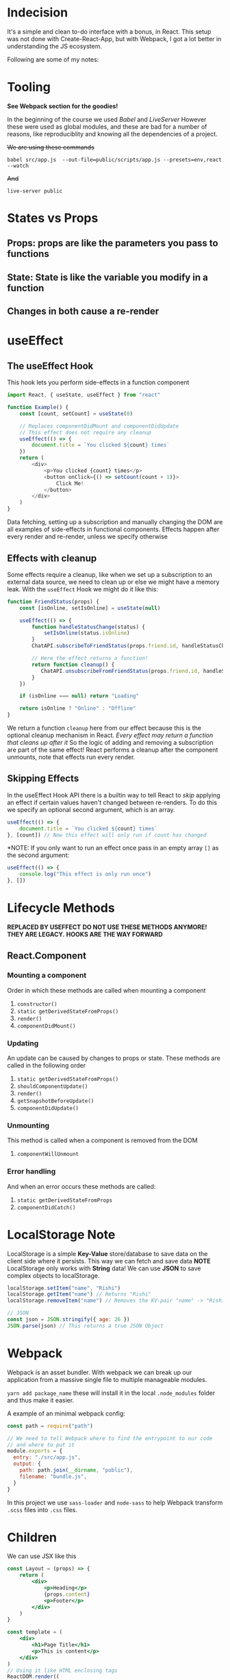 * Indecision
It's a simple and clean to-do interface with a bonus, in React. This setup was not done with Create-React-App, but with Webpack, I got a lot better in understanding the JS ecosystem.

Following are some of my notes:

* Tooling
*See Webpack section for the goodies!*

In the beginning of the course we used /Babel/ and /LiveServer/
However these were used as global modules, and these are bad for a number of reasons, like reproduciblity and knowing all the dependencies of a project.

+We are using these commands+

#+begin_example
  babel src/app.js  --out-file=public/scripts/app.js --presets=env,react --watch
#+end_example

+And+

#+begin_example
  live-server public
#+end_example

* States vs Props

** Props: props are like the parameters you pass to functions
** State: State is like the variable you modify in a function
** Changes in both cause a re-render

* useEffect
** The useEffect Hook

This hook lets you perform side-effects in a function component
#+begin_src javascript
import React, { useState, useEffect } from "react"

function Example() {
    const [count, setCount] = useState(0)

    // Replaces componentDidMount and componentDidUpdate
    // This effect does not require any cleanup
    useEffect(() => {
        document.title = `You clicked ${count} times`
    })
    return (
        <div>
            <p>You clicked {count} times</p>
            <button onClick={() => setCount(count + 1)}>
                Click Me!
            </button>
        </div>
    )
}
#+end_src

Data fetching, setting up a subscription and manually changing the DOM are all examples of side-effects in functional components.
Effects happen after every render and re-render, unless we specify otherwise

** Effects with cleanup
Some effects require a cleanup, like when we set up a subscription to an external data source, we need to clean up or else we might have a memory leak.
With the =useEffect= Hook we might do it like this:
#+begin_src javascript
function FriendStatus(props) {
    const [isOnline, setIsOnline] = useState(null)

    useEffect(() => {
        function handleStatusChange(status) {
            setIsOnline(status.isOnline)
        }
        ChatAPI.subscribeToFriendStatus(props.friend.id, handleStatusChange)

        // Here the effect returns a function!
        return function cleanup() {
           ChatAPI.unsubscribeFromFriendStatus(props.friend.id, handleStatusChange)
        }
    })

    if (isOnline === null) return "Loading"

    return isOnline ? "Online" : "Offline"
}

#+end_src

We return a function =cleanup= here from our effect because this is the optional cleanup mechanism in React. /Every effect may return a function that cleans up after it/
So the logic of adding and removing a subscription are part of the same effect!
React performs a cleanup after the component unmounts, note that effects run every render.

** Skipping Effects
In the useEffect Hook API there is a builtin way to tell React to /skip/ applying an effect if certain values haven't changed between re-renders. To do this we specify an optional second argument, which is an array.

#+begin_src javascript
useEffect(() => {
    document.title = `You clicked ${count} times`
}, [count]) // Now this effect will only run if count has changed
#+end_src

*NOTE: If you only want to run an effect once pass in an empty array =[]= as the second argument:

#+begin_src javascript
useEffect(() => {
    console.log("This effect is only run once")
}, [])

#+end_src

* Lifecycle Methods
*REPLACED BY USEFFECT*
*DO NOT USE THESE METHODS ANYMORE! THEY ARE LEGACY.*
*HOOKS ARE THE WAY FORWARD*
** React.Component
*** Mounting a component
Order in which these methods are called when mounting a component
1. =constructor()=
2. =static getDerivedStateFromProps()=
3. =render()=
4. =componentDidMount()=

*** Updating
An update can be caused by changes to props or state. These methods are called in the following order
1. =static getDerivedStateFromProps()=
2. =shouldComponentUpdate()=
3. =render()=
4. =getSnapshotBeforeUpdate()=
5. =componentDidUpdate()=

*** Unmounting
This method is called when a component is removed from the DOM
1. =componentWillUnmount=

*** Error handling
And when an error occurs these methods are called:
1. =static getDerivedStateFromProps=
2. =componentDidCatch()=

* LocalStorage Note

LocalStorage is a simple *Key-Value* store/database to save data on the client side where it persists. This way we can fetch and save data
*NOTE* LocalStorage only works with *String* data! We can use *JSON* to save complex objects to localStorage.

#+begin_src javascript
localStorage.setItem("name", "Rishi")
localStorage.getItem("name") // Returns "Rishi"
localStorage.removeItem("name") // Removes the KV-pair "name" -> "Rishi"

// JSON
const json = JSON.stringify({ age: 26 })
JSON.parse(json) // This returns a true JSON Object

#+end_src

* Webpack

 Webpack is an asset bundler. With webpack we can break up our application from a massive single file to multiple manageable modules.

 =yarn add package_name= these will install it in the local =.node_modules= folder and thus make it easier.

 A example of an minimal webpack config:

 #+begin_src javascript
const path = require("path")

// We need to tell Webpack where to find the entrypoint to our code
// and where to put it
module.exports = {
  entry: "./src/app.js",
  output: {
    path: path.join(__dirname, "public"),
    filename: "bundle.js",
  }
}
 #+end_src

In this project we use =sass-loader= and =node-sass= to help Webpack transform =.scss= files into =.css= files.

* Children

We can use JSX like this

#+begin_src jsx
const Layout = (props) => {
    return (
        <div>
            <p>Heading</p>
            {props.content}
            <p>Footer</p>
        </div>
    )
}

const template = (
    <div>
        <h1>Page Title</h1>
        <p>This is content</p>
    </div>
)
// Using it like HTML enclosing tags
ReactDOM.render((
        <Layout>
            <p>This is inline</p>
        </Layout>
        ), document.getElementById(root))
#+end_src

Now to access the children(The "This is inline" part) we can use =props.children=
#+begin_src javascript
const Layout = (props) => {
    return  (
        <div>
            <p>Heading</p>
            {props.children}
            <p>Footer</p>
        </div>
    )
}

#+end_src
